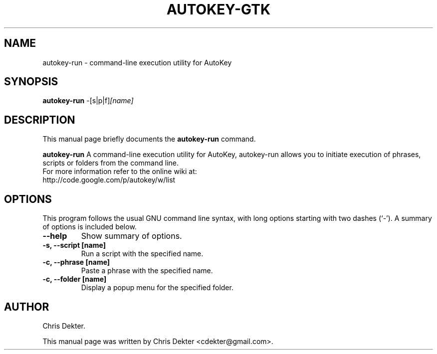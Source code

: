 .\"                                      Hey, EMACS: -*- nroff -*-
.\" First parameter, NAME, should be all caps
.\" Second parameter, SECTION, should be 1-8, maybe w/ subsection
.\" other parameters are allowed: see man(7), man(1)
.TH AUTOKEY-GTK "1" "August 19, 2009"
.\" Please adjust this date whenever revising the manpage.
.\"
.\" Some roff macros, for reference:
.\" .nh        disable hyphenation
.\" .hy        enable hyphenation
.\" .ad l      left justify
.\" .ad b      justify to both left and right margins
.\" .nf        disable filling
.\" .fi        enable filling
.\" .br        insert line break
.\" .sp <n>    insert n+1 empty lines
.\" for manpage-specific macros, see man(7)
.SH NAME
autokey-run \- command-line execution utility for AutoKey
.SH SYNOPSIS
.B autokey-run
.RI -[s|p|f] [name]
.SH DESCRIPTION
This manual page briefly documents the
.B autokey-run
command.
.PP
.\" TeX users may be more comfortable with the \fB<whatever>\fP and
.\" \fI<whatever>\fP escape sequences to invode bold face and italics,
.\" respectively.
\fBautokey-run\fP A command-line execution utility for AutoKey, autokey-run
allows you to initiate execution of phrases, scripts or folders from the command
line.
.br
For more information refer to the online wiki at:
    http://code.google.com/p/autokey/w/list
.SH OPTIONS
This program follows the usual GNU command line syntax, with long
options starting with two dashes (`-').
A summary of options is included below.
.TP
.B \-\-help
Show summary of options.
.TP
.B \-s, \-\-script [name]
Run a script with the specified name.
.TP
.B \-c, \-\-phrase [name]
Paste a phrase with the specified name.
.TP
.B \-c, \-\-folder [name]
Display a popup menu for the specified folder.
.SH AUTHOR
Chris Dekter.
.PP
This manual page was written by Chris Dekter <cdekter@gmail.com>.
